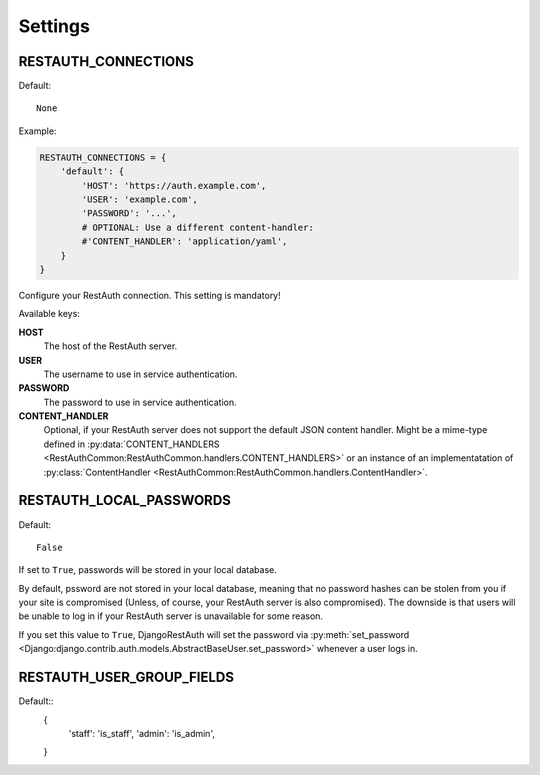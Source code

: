 Settings
--------

.. _settings-restauth_connections:

RESTAUTH_CONNECTIONS
____________________

Default::

   None

Example:

.. code-block:: python

   RESTAUTH_CONNECTIONS = {
       'default': {
           'HOST': 'https://auth.example.com',
           'USER': 'example.com',
           'PASSWORD': '...',
           # OPTIONAL: Use a different content-handler:
           #'CONTENT_HANDLER': 'application/yaml',
       }
   }

Configure your RestAuth connection. This setting is mandatory!

Available keys:

**HOST**
   The host of the RestAuth server.
**USER**
   The username to use in service authentication.
**PASSWORD**
   The password to use in service authentication.
**CONTENT_HANDLER**
   Optional, if your RestAuth server does not support the default JSON content
   handler. Might be a mime-type defined in :py:data:`CONTENT_HANDLERS
   <RestAuthCommon:RestAuthCommon.handlers.CONTENT_HANDLERS>` or an instance of
   an implementatation of :py:class:`ContentHandler
   <RestAuthCommon:RestAuthCommon.handlers.ContentHandler>`.


.. _settings-restauth_local_password:

RESTAUTH_LOCAL_PASSWORDS
________________________

Default::

   False

If set to ``True``, passwords will be stored in your local database.

By default, pssword are not stored in your local database, meaning that no
password hashes can be stolen from you if your site is compromised (Unless, of
course, your RestAuth server is also compromised). The downside is that users
will be unable to log in if your RestAuth server is unavailable for some reason.

If you set this value to ``True``, DjangoRestAuth will set the password via
:py:meth:`set_password
<Django:django.contrib.auth.models.AbstractBaseUser.set_password>` whenever a
user logs in.

RESTAUTH_USER_GROUP_FIELDS
__________________________

Default::
   {
       'staff': 'is_staff',
       'admin': 'is_admin',
   }


